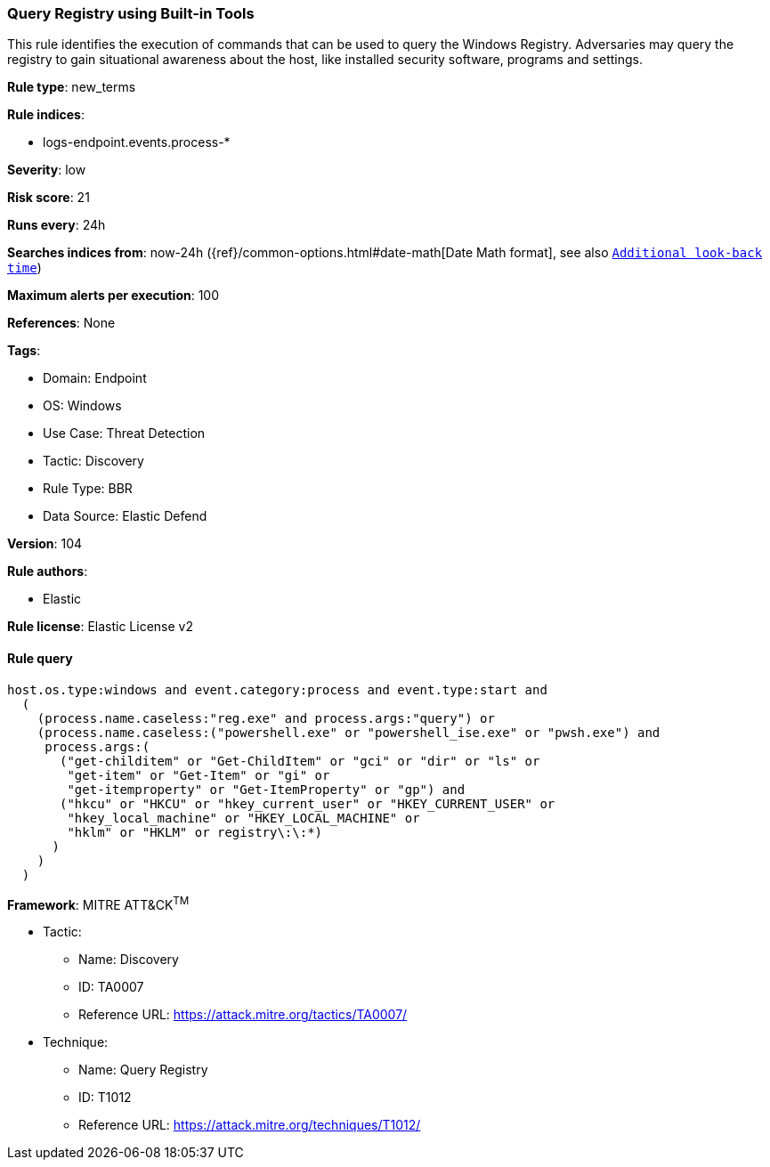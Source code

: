 [[query-registry-using-built-in-tools]]
=== Query Registry using Built-in Tools

This rule identifies the execution of commands that can be used to query the Windows Registry. Adversaries may query the registry to gain situational awareness about the host, like installed security software, programs and settings.

*Rule type*: new_terms

*Rule indices*: 

* logs-endpoint.events.process-*

*Severity*: low

*Risk score*: 21

*Runs every*: 24h

*Searches indices from*: now-24h ({ref}/common-options.html#date-math[Date Math format], see also <<rule-schedule, `Additional look-back time`>>)

*Maximum alerts per execution*: 100

*References*: None

*Tags*: 

* Domain: Endpoint
* OS: Windows
* Use Case: Threat Detection
* Tactic: Discovery
* Rule Type: BBR
* Data Source: Elastic Defend

*Version*: 104

*Rule authors*: 

* Elastic

*Rule license*: Elastic License v2


==== Rule query


[source, js]
----------------------------------
host.os.type:windows and event.category:process and event.type:start and
  (
    (process.name.caseless:"reg.exe" and process.args:"query") or
    (process.name.caseless:("powershell.exe" or "powershell_ise.exe" or "pwsh.exe") and
     process.args:(
       ("get-childitem" or "Get-ChildItem" or "gci" or "dir" or "ls" or
        "get-item" or "Get-Item" or "gi" or
        "get-itemproperty" or "Get-ItemProperty" or "gp") and
       ("hkcu" or "HKCU" or "hkey_current_user" or "HKEY_CURRENT_USER" or
        "hkey_local_machine" or "HKEY_LOCAL_MACHINE" or
        "hklm" or "HKLM" or registry\:\:*)
      )
    )
  )

----------------------------------

*Framework*: MITRE ATT&CK^TM^

* Tactic:
** Name: Discovery
** ID: TA0007
** Reference URL: https://attack.mitre.org/tactics/TA0007/
* Technique:
** Name: Query Registry
** ID: T1012
** Reference URL: https://attack.mitre.org/techniques/T1012/
